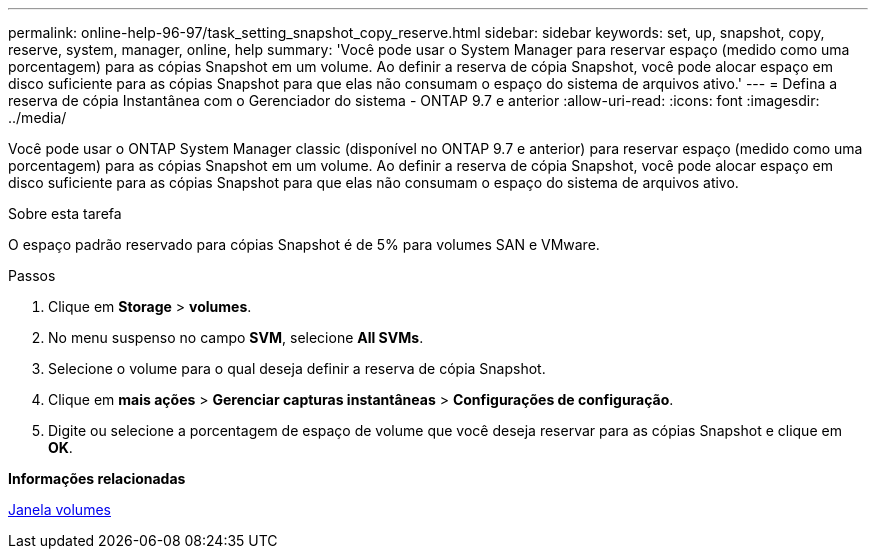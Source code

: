 ---
permalink: online-help-96-97/task_setting_snapshot_copy_reserve.html 
sidebar: sidebar 
keywords: set, up, snapshot, copy, reserve, system, manager, online, help 
summary: 'Você pode usar o System Manager para reservar espaço (medido como uma porcentagem) para as cópias Snapshot em um volume. Ao definir a reserva de cópia Snapshot, você pode alocar espaço em disco suficiente para as cópias Snapshot para que elas não consumam o espaço do sistema de arquivos ativo.' 
---
= Defina a reserva de cópia Instantânea com o Gerenciador do sistema - ONTAP 9.7 e anterior
:allow-uri-read: 
:icons: font
:imagesdir: ../media/


[role="lead"]
Você pode usar o ONTAP System Manager classic (disponível no ONTAP 9.7 e anterior) para reservar espaço (medido como uma porcentagem) para as cópias Snapshot em um volume. Ao definir a reserva de cópia Snapshot, você pode alocar espaço em disco suficiente para as cópias Snapshot para que elas não consumam o espaço do sistema de arquivos ativo.

.Sobre esta tarefa
O espaço padrão reservado para cópias Snapshot é de 5% para volumes SAN e VMware.

.Passos
. Clique em *Storage* > *volumes*.
. No menu suspenso no campo *SVM*, selecione *All SVMs*.
. Selecione o volume para o qual deseja definir a reserva de cópia Snapshot.
. Clique em *mais ações* > *Gerenciar capturas instantâneas* > *Configurações de configuração*.
. Digite ou selecione a porcentagem de espaço de volume que você deseja reservar para as cópias Snapshot e clique em *OK*.


*Informações relacionadas*

xref:reference_volumes_window.adoc[Janela volumes]
